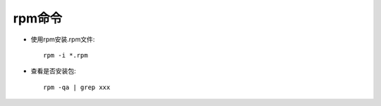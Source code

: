 .. _rpm:

rpm命令
=========

* 使用rpm安装.rpm文件::

    rpm -i *.rpm

* 查看是否安装包::

    rpm -qa | grep xxx


